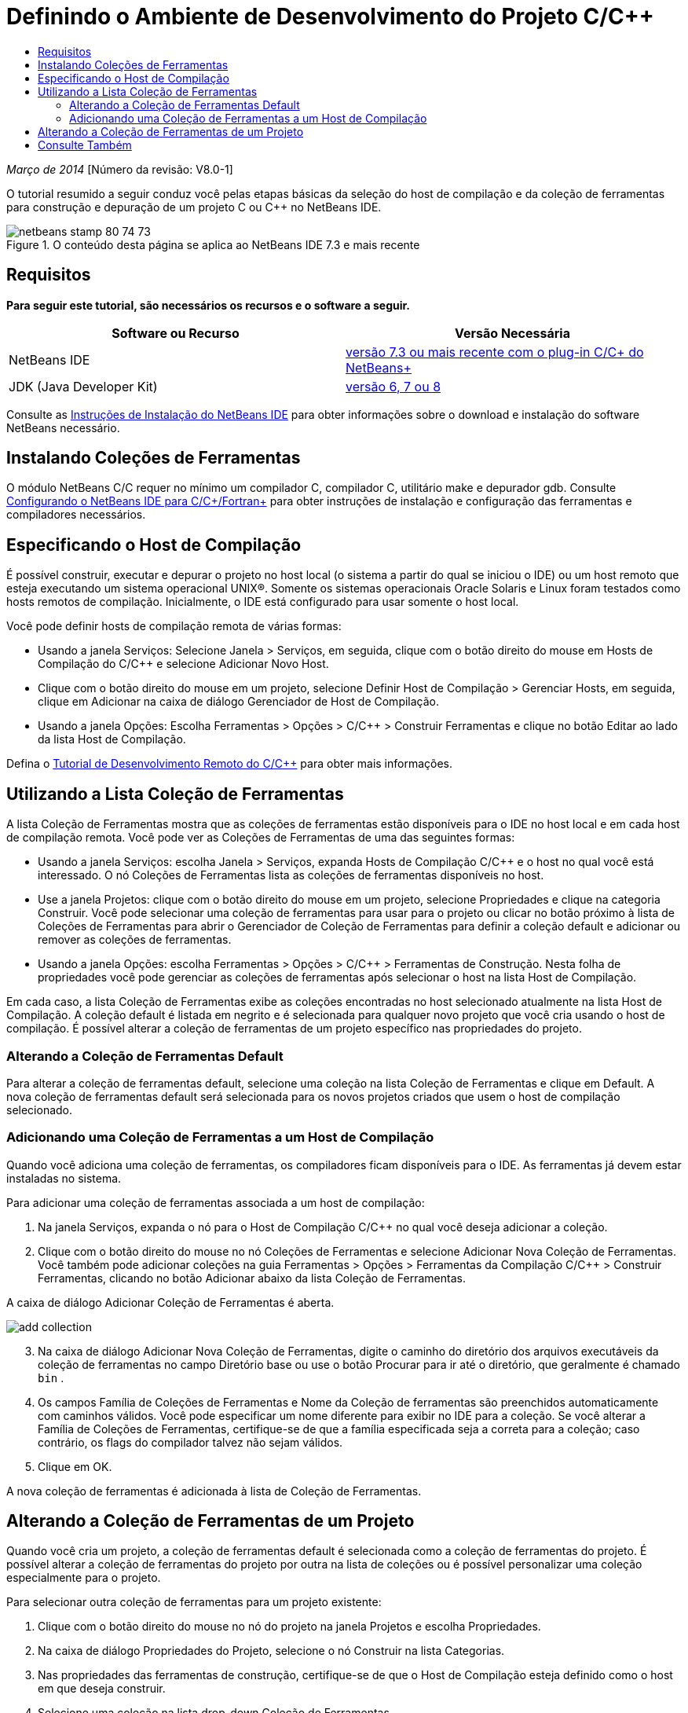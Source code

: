 // 
//     Licensed to the Apache Software Foundation (ASF) under one
//     or more contributor license agreements.  See the NOTICE file
//     distributed with this work for additional information
//     regarding copyright ownership.  The ASF licenses this file
//     to you under the Apache License, Version 2.0 (the
//     "License"); you may not use this file except in compliance
//     with the License.  You may obtain a copy of the License at
// 
//       http://www.apache.org/licenses/LICENSE-2.0
// 
//     Unless required by applicable law or agreed to in writing,
//     software distributed under the License is distributed on an
//     "AS IS" BASIS, WITHOUT WARRANTIES OR CONDITIONS OF ANY
//     KIND, either express or implied.  See the License for the
//     specific language governing permissions and limitations
//     under the License.
//

= Definindo o Ambiente de Desenvolvimento do Projeto C/C++
:jbake-type: tutorial
:jbake-tags: tutorials 
:markup-in-source: verbatim,quotes,macros
:jbake-status: published
:icons: font
:syntax: true
:source-highlighter: pygments
:toc: left
:toc-title:
:description: Definindo o Ambiente de Desenvolvimento do Projeto C/C++ - Apache NetBeans
:keywords: Apache NetBeans, Tutorials, Definindo o Ambiente de Desenvolvimento do Projeto C/C++

_Março de 2014_ [Número da revisão: V8.0-1]

O tutorial resumido a seguir conduz você pelas etapas básicas da seleção do host de compilação e da coleção de ferramentas para construção e depuração de um projeto C ou C++ no NetBeans IDE.


image::images/netbeans-stamp-80-74-73.png[title="O conteúdo desta página se aplica ao NetBeans IDE 7.3 e mais recente"]



== Requisitos

*Para seguir este tutorial, são necessários os recursos e o software a seguir.*

|===
|Software ou Recurso |Versão Necessária 

|NetBeans IDE |link:https://netbeans.org/downloads/index.html[+versão 7.3 ou mais recente com o plug-in C/C++ do NetBeans+] 

|JDK (Java Developer Kit) |link:http://www.oracle.com/technetwork/java/javase/downloads/index.html[+versão 6, 7 ou 8+] 
|===


Consulte as link:../../../community/releases/80/install.html[+Instruções de Instalação do NetBeans IDE+] para obter informações sobre o download e instalação do software NetBeans necessário.


== Instalando Coleções de Ferramentas

O módulo NetBeans C/C++ requer no mínimo um compilador C, compilador C++, utilitário make e depurador gdb. Consulte link:../../../community/releases/80/cpp-setup-instructions.html[+Configurando o NetBeans IDE para C/C++/Fortran+] para obter instruções de instalação e configuração das ferramentas e compiladores necessários.


== Especificando o Host de Compilação

É possível construir, executar e depurar o projeto no host local (o sistema a partir do qual se iniciou o IDE) ou um host remoto que esteja executando um sistema operacional UNIX®. Somente os sistemas operacionais Oracle Solaris e Linux foram testados como hosts remotos de compilação. Inicialmente, o IDE está configurado para usar somente o host local.

Você pode definir hosts de compilação remota de várias formas:

* Usando a janela Serviços: Selecione Janela > Serviços, em seguida, clique com o botão direito do mouse em Hosts de Compilação do C/C++ e selecione Adicionar Novo Host.
* Clique com o botão direito do mouse em um projeto, selecione Definir Host de Compilação > Gerenciar Hosts, em seguida, clique em Adicionar na caixa de diálogo Gerenciador de Host de Compilação.
* Usando a janela Opções: Escolha Ferramentas > Opções > C/C++ > Construir Ferramentas e clique no botão Editar ao lado da lista Host de Compilação.

Defina o link:./remotedev-tutorial.html[+Tutorial de Desenvolvimento Remoto do C/C+++] para obter mais informações.


== Utilizando a Lista Coleção de Ferramentas

A lista Coleção de Ferramentas mostra que as coleções de ferramentas estão disponíveis para o IDE no host local e em cada host de compilação remota. Você pode ver as Coleções de Ferramentas de uma das seguintes formas:

* Usando a janela Serviços: escolha Janela > Serviços, expanda Hosts de Compilação C/C++ e o host no qual você está interessado. O nó Coleções de Ferramentas lista as coleções de ferramentas disponíveis no host.
* Use a janela Projetos: clique com o botão direito do mouse em um projeto, selecione Propriedades e clique na categoria Construir. Você pode selecionar uma coleção de ferramentas para usar para o projeto ou clicar no botão próximo à lista de Coleções de Ferramentas para abrir o Gerenciador de Coleção de Ferramentas para definir a coleção default e adicionar ou remover as coleções de ferramentas.
* Usando a janela Opções: escolha Ferramentas > Opções > C/C++ > Ferramentas de Construção. Nesta folha de propriedades você pode gerenciar as coleções de ferramentas após selecionar o host na lista Host de Compilação.

Em cada caso, a lista Coleção de Ferramentas exibe as coleções encontradas no host selecionado atualmente na lista Host de Compilação. A coleção default é listada em negrito e é selecionada para qualquer novo projeto que você cria usando o host de compilação. É possível alterar a coleção de ferramentas de um projeto específico nas propriedades do projeto.


=== Alterando a Coleção de Ferramentas Default

Para alterar a coleção de ferramentas default, selecione uma coleção na lista Coleção de Ferramentas e clique em Default. A nova coleção de ferramentas default será selecionada para os novos projetos criados que usem o host de compilação selecionado.


=== Adicionando uma Coleção de Ferramentas a um Host de Compilação

Quando você adiciona uma coleção de ferramentas, os compiladores ficam disponíveis para o IDE. As ferramentas já devem estar instaladas no sistema.

Para adicionar uma coleção de ferramentas associada a um host de compilação:

1. Na janela Serviços, expanda o nó para o Host de Compilação C/C++ no qual você deseja adicionar a coleção.
2. Clique com o botão direito do mouse no nó Coleções de Ferramentas e selecione Adicionar Nova Coleção de Ferramentas.
Você também pode adicionar coleções na guia Ferramentas > Opções > Ferramentas da Compilação C/C++ > Construir Ferramentas, clicando no botão Adicionar abaixo da lista Coleção de Ferramentas. 

A caixa de diálogo Adicionar Coleção de Ferramentas é aberta. 

image::images/add-collection.png[]

[start=3]
. Na caixa de diálogo Adicionar Nova Coleção de Ferramentas, digite o caminho do diretório dos arquivos executáveis da coleção de ferramentas no campo Diretório base ou use o botão Procurar para ir até o diretório, que geralmente é chamado  ``bin`` .

[start=4]
. Os campos Família de Coleções de Ferramentas e Nome da Coleção de ferramentas são preenchidos automaticamente com caminhos válidos. Você pode especificar um nome diferente para exibir no IDE para a coleção. Se você alterar a Família de Coleções de Ferramentas, certifique-se de que a família especificada seja a correta para a coleção; caso contrário, os flags do compilador talvez não sejam válidos.

[start=5]
. Clique em OK. 

A nova coleção de ferramentas é adicionada à lista de Coleção de Ferramentas.


== Alterando a Coleção de Ferramentas de um Projeto

Quando você cria um projeto, a coleção de ferramentas default é selecionada como a coleção de ferramentas do projeto. É possível alterar a coleção de ferramentas do projeto por outra na lista de coleções ou é possível personalizar uma coleção especialmente para o projeto.

Para selecionar outra coleção de ferramentas para um projeto existente:

1. Clique com o botão direito do mouse no nó do projeto na janela Projetos e escolha Propriedades.
2. Na caixa de diálogo Propriedades do Projeto, selecione o nó Construir na lista Categorias.
3. Nas propriedades das ferramentas de construção, certifique-se de que o Host de Compilação esteja definido como o host em que deseja construir.
4. Selecione uma coleção na lista drop-down Coleção de Ferramentas. 

image::images/select-collection.png[]

[start=5]
. Clique em OK.

Na próxima vez que o projeto for construído, será usada a coleção de ferramentas selecionada.


== Consulte Também

Consulte a link:https://netbeans.org/kb/trails/cnd.html[+Trilha do Aprendizado C/C+++] para obter mais artigos sobre o desenvolvimento com C/C++/Fortran no NetBeans IDE.

link:mailto:users@cnd.netbeans.org?subject=Feedback:%20Defining%20Your%20C/C++%20Project's%20Development%20Environment%20-%20NetBeans%20IDE%207.3%20Tutorial[+Enviar Feedback neste Tutorial+]
